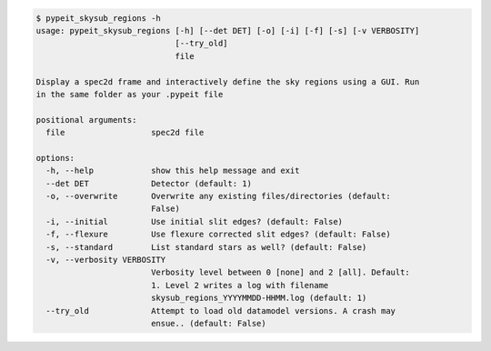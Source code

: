 .. code-block:: console

    $ pypeit_skysub_regions -h
    usage: pypeit_skysub_regions [-h] [--det DET] [-o] [-i] [-f] [-s] [-v VERBOSITY]
                                 [--try_old]
                                 file
    
    Display a spec2d frame and interactively define the sky regions using a GUI. Run
    in the same folder as your .pypeit file
    
    positional arguments:
      file                  spec2d file
    
    options:
      -h, --help            show this help message and exit
      --det DET             Detector (default: 1)
      -o, --overwrite       Overwrite any existing files/directories (default:
                            False)
      -i, --initial         Use initial slit edges? (default: False)
      -f, --flexure         Use flexure corrected slit edges? (default: False)
      -s, --standard        List standard stars as well? (default: False)
      -v, --verbosity VERBOSITY
                            Verbosity level between 0 [none] and 2 [all]. Default:
                            1. Level 2 writes a log with filename
                            skysub_regions_YYYYMMDD-HHMM.log (default: 1)
      --try_old             Attempt to load old datamodel versions. A crash may
                            ensue.. (default: False)
    